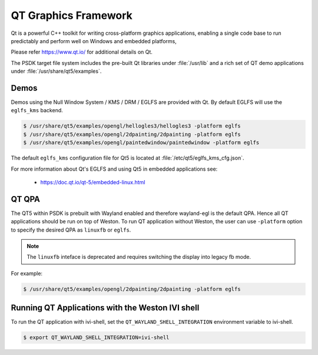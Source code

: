 ..
    This subsection provides details on the QT graphics frameworks

#####################
QT Graphics Framework
#####################

Qt is a powerful C++ toolkit for writing cross-platform graphics
applications, enabling a single code base to run predictably and perform
well on Windows and embedded platforms,

Please refer `<https://www.qt.io/>`_ for additional details on Qt.

The PSDK target file system includes the pre-built Qt libraries under
:file:`/usr/lib` and a rich set of QT demo applications under
:file:`/usr/share/qt5/examples`.

*****
Demos
*****

Demos using the Null Window System / KMS / DRM / EGLFS are
provided with Qt. By default EGLFS will use the ``eglfs_kms`` backend.

.. code-block:: console

   $ /usr/share/qt5/examples/opengl/hellogles3/hellogles3 -platform eglfs
   $ /usr/share/qt5/examples/opengl/2dpainting/2dpainting -platform eglfs
   $ /usr/share/qt5/examples/opengl/paintedwindow/paintedwindow -platform eglfs

The default ``eglfs_kms`` configuration file for Qt5 is located at
:file:`/etc/qt5/eglfs_kms_cfg.json`.

For more information about Qt's EGLFS and using Qt5 in embedded
applications see:

   - https://doc.qt.io/qt-5/embedded-linux.html

******
QT QPA
******

The QT5 within PSDK is prebuilt with Wayland enabled and therefore
wayland-egl is the default QPA. Hence all QT applications should be run
on top of Weston. To run QT application without Weston, the user can use
``-platform`` option to specify the desired QPA as ``linuxfb`` or ``eglfs``.

.. note::

   The ``linuxfb`` inteface is deprecated and requires switching the display
   into legacy fb mode.

For example:

.. code-block:: console

   $ /usr/share/qt5/examples/opengl/2dpainting/2dpainting -platform eglfs

*************************************************
Running QT Applications with the Weston IVI shell
*************************************************

To run the QT application with ivi-shell, set the
``QT_WAYLAND_SHELL_INTEGRATION`` environment variable to ivi-shell.

.. code-block:: console

   $ export QT_WAYLAND_SHELL_INTEGRATION=ivi-shell

